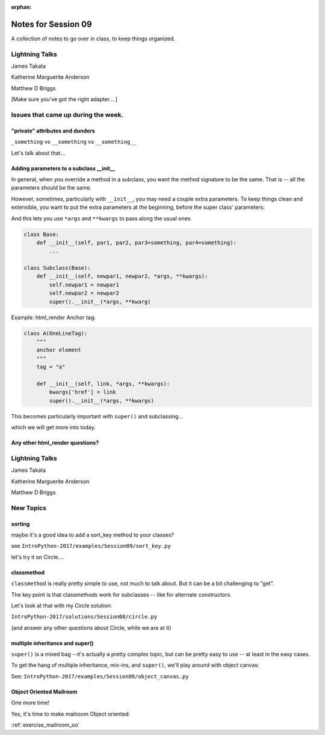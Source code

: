 
:orphan:

.. _notes_session09:

####################
Notes for Session 09
####################

A collection of notes to go over in class, to keep things organized.

Lightning Talks
===============

James Takata

Katherine Marguerite Anderson

Matthew D Briggs

[Make sure you've got the right adapter....]


Issues that came up during the week.
====================================

"private" attributes and dunders
--------------------------------

``_something`` vs ``__something`` vs ``__something__``

Let's talk about that...

Adding parameters to a subclass __init__
----------------------------------------

In general, when you override a method in a subclass, you want the method signature to be the same. That is -- all the parameters should be the same.

However, sometimes, particularly with ``__init__``, you may need a couple extra parameters. To keep things clean and extensible, you want to put the extra parameters at the beginning, before the super class' parameters:

And this lets you use ``*args`` and ``**kwargs`` to pass along the usual ones.

.. code-block:: python

    class Base:
        def __init__(self, par1, par2, par3=something, par4=something):
            ...

    class Subclass(Base):
        def __init__(self, newpar1, newpar2, *args, **kwargs):
            self.newpar1 = newpar1
            self.newpar2 = newpar2
            super().__init__(*args, **kwarg)

Example: html_render Anchor tag:

.. code-block:: python

    class A(OneLineTag):
        """
        anchor element
        """
        tag = "a"

        def __init__(self, link, *args, **kwargs):
            kwargs['href'] = link
            super().__init__(*args, **kwargs)

This becomes particularly important with ``super()`` and subclassing...

which we will get more into today.

Any other html_render questions?
--------------------------------

Lightning Talks
===============

James Takata

Katherine Marguerite Anderson

Matthew D Briggs


New Topics
==========

sorting
-------

maybe it's a good idea to add a sort_key method to your classes?

see ``IntroPython-2017/examples/Session09/sort_key.py``

let's try it on Circle....

classmethod
-----------

``classmethod`` is really pretty simple to use, not much to talk about. But it can be a bit challenging to "get".

The key point is that classmethods work for subclasses -- like for alternate constructors.

Let's look at that with my Circle solution:

``IntroPython-2017/solutions/Session08/circle.py``

(and answer any other questions about Circle, while we are at it)

multiple inheritance and super()
--------------------------------

``super()`` is a mixed bag --it's actually a pretty complex topic, but can be pretty easy to use -- at least in the easy cases.

To get the hang of multiple inheritance, mix-ins, and ``super()``, we'll play around with object canvas:

See: ``IntroPython-2017/examples/Session09/object_canvas.py``


Object Oriented Mailroom
------------------------

One more time!

Yes, it's time to make mailroom Object oriented:

:ref:`exercise_mailroom_oo`







